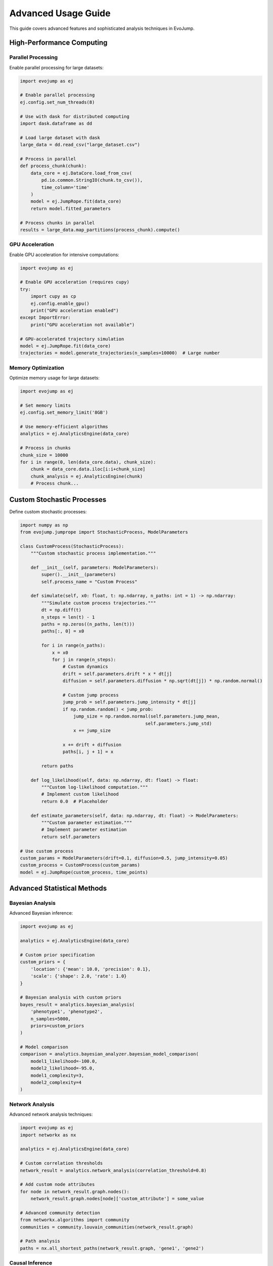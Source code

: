 Advanced Usage Guide
=====================

This guide covers advanced features and sophisticated analysis techniques in EvoJump.

High-Performance Computing
--------------------------

Parallel Processing
~~~~~~~~~~~~~~~~~~~

Enable parallel processing for large datasets:

.. code-block:: python

   import evojump as ej

   # Enable parallel processing
   ej.config.set_num_threads(8)

   # Use with dask for distributed computing
   import dask.dataframe as dd

   # Load large dataset with dask
   large_data = dd.read_csv("large_dataset.csv")

   # Process in parallel
   def process_chunk(chunk):
       data_core = ej.DataCore.load_from_csv(
           pd.io.common.StringIO(chunk.to_csv()),
           time_column='time'
       )
       model = ej.JumpRope.fit(data_core)
       return model.fitted_parameters

   # Process chunks in parallel
   results = large_data.map_partitions(process_chunk).compute()

GPU Acceleration
~~~~~~~~~~~~~~~~

Enable GPU acceleration for intensive computations:

.. code-block:: python

   import evojump as ej

   # Enable GPU acceleration (requires cupy)
   try:
       import cupy as cp
       ej.config.enable_gpu()
       print("GPU acceleration enabled")
   except ImportError:
       print("GPU acceleration not available")

   # GPU-accelerated trajectory simulation
   model = ej.JumpRope.fit(data_core)
   trajectories = model.generate_trajectories(n_samples=10000)  # Large number

Memory Optimization
~~~~~~~~~~~~~~~~~~~

Optimize memory usage for large datasets:

.. code-block:: python

   import evojump as ej

   # Set memory limits
   ej.config.set_memory_limit('8GB')

   # Use memory-efficient algorithms
   analytics = ej.AnalyticsEngine(data_core)

   # Process in chunks
   chunk_size = 10000
   for i in range(0, len(data_core.data), chunk_size):
       chunk = data_core.data.iloc[i:i+chunk_size]
       chunk_analysis = ej.AnalyticsEngine(chunk)
       # Process chunk...

Custom Stochastic Processes
---------------------------

Define custom stochastic processes:

.. code-block:: python

   import numpy as np
   from evojump.jumprope import StochasticProcess, ModelParameters

   class CustomProcess(StochasticProcess):
       """Custom stochastic process implementation."""

       def __init__(self, parameters: ModelParameters):
           super().__init__(parameters)
           self.process_name = "Custom Process"

       def simulate(self, x0: float, t: np.ndarray, n_paths: int = 1) -> np.ndarray:
           """Simulate custom process trajectories."""
           dt = np.diff(t)
           n_steps = len(t) - 1
           paths = np.zeros((n_paths, len(t)))
           paths[:, 0] = x0

           for i in range(n_paths):
               x = x0
               for j in range(n_steps):
                   # Custom dynamics
                   drift = self.parameters.drift * x * dt[j]
                   diffusion = self.parameters.diffusion * np.sqrt(dt[j]) * np.random.normal()

                   # Custom jump process
                   jump_prob = self.parameters.jump_intensity * dt[j]
                   if np.random.random() < jump_prob:
                       jump_size = np.random.normal(self.parameters.jump_mean,
                                                  self.parameters.jump_std)
                       x += jump_size

                   x += drift + diffusion
                   paths[i, j + 1] = x

           return paths

       def log_likelihood(self, data: np.ndarray, dt: float) -> float:
           """Custom log-likelihood computation."""
           # Implement custom likelihood
           return 0.0  # Placeholder

       def estimate_parameters(self, data: np.ndarray, dt: float) -> ModelParameters:
           """Custom parameter estimation."""
           # Implement parameter estimation
           return self.parameters

   # Use custom process
   custom_params = ModelParameters(drift=0.1, diffusion=0.5, jump_intensity=0.05)
   custom_process = CustomProcess(custom_params)
   model = ej.JumpRope(custom_process, time_points)

Advanced Statistical Methods
----------------------------

Bayesian Analysis
~~~~~~~~~~~~~~~~~

Advanced Bayesian inference:

.. code-block:: python

   import evojump as ej

   analytics = ej.AnalyticsEngine(data_core)

   # Custom prior specification
   custom_priors = {
       'location': {'mean': 10.0, 'precision': 0.1},
       'scale': {'shape': 2.0, 'rate': 1.0}
   }

   # Bayesian analysis with custom priors
   bayes_result = analytics.bayesian_analysis(
       'phenotype1', 'phenotype2',
       n_samples=5000,
       priors=custom_priors
   )

   # Model comparison
   comparison = analytics.bayesian_analyzer.bayesian_model_comparison(
       model1_likelihood=-100.0,
       model2_likelihood=-95.0,
       model1_complexity=3,
       model2_complexity=4
   )

Network Analysis
~~~~~~~~~~~~~~~~

Advanced network analysis techniques:

.. code-block:: python

   import evojump as ej
   import networkx as nx

   analytics = ej.AnalyticsEngine(data_core)

   # Custom correlation thresholds
   network_result = analytics.network_analysis(correlation_threshold=0.8)

   # Add custom node attributes
   for node in network_result.graph.nodes():
       network_result.graph.nodes[node]['custom_attribute'] = some_value

   # Advanced community detection
   from networkx.algorithms import community
   communities = community.louvain_communities(network_result.graph)

   # Path analysis
   paths = nx.all_shortest_paths(network_result.graph, 'gene1', 'gene2')

Causal Inference
~~~~~~~~~~~~~~~~

Advanced causal discovery methods:

.. code-block:: python

   import evojump as ej

   analytics = ej.AnalyticsEngine(data_core)

   # Multiple lag analysis
   causal_result = analytics.causal_inference(
       'cause_variable', 'effect_variable',
       max_lag=10,
       method='granger'
   )

   # Mediation analysis
   mediation_result = analytics.causal_inference(
       'treatment', 'outcome',
       mediator='intermediate_variable'
   )

   # Sensitivity analysis
   sensitivity = causal_result.sensitivity_analysis

Dimensionality Reduction
~~~~~~~~~~~~~~~~~~~~~~~~

Advanced dimensionality reduction techniques:

.. code-block:: python

   import evojump as ej

   analytics = ej.AnalyticsEngine(data_core)

   # Custom t-SNE parameters
   tsne_result = analytics.advanced_dimensionality_reduction(
       method='tsne',
       n_components=3,
       perplexity=50,
       learning_rate=500,
       n_iter=2000
   )

   # UMAP embedding
   umap_result = analytics.advanced_dimensionality_reduction(
       method='umap',
       n_components=2,
       n_neighbors=15,
       min_dist=0.1
   )

   # Diffusion maps
   diffusion_result = analytics.advanced_dimensionality_reduction(
       method='diffusion_maps',
       n_components=2,
       alpha=1.0,
       n_neighbors=10
   )

Time Series Analysis
~~~~~~~~~~~~~~~~~~~~

Advanced time series methods:

.. code-block:: python

   import evojump as ej

   analytics = ej.AnalyticsEngine(data_core)

   # Wavelet analysis
   wavelet_result = analytics.advanced_time_series_analysis(
       method='wavelet',
       wavelet='morl',
       scales=np.arange(1, 128)
   )

   # State space modeling
   ssm_result = analytics.advanced_time_series_analysis(
       method='state_space',
       order=(2, 1, 1)  # ARIMA order
   )

   # Change point detection with multiple methods
   changes = analytics.detect_changes(
       method='multiple',
       methods=['cusum', 'bayesian', 'information']
   )

Robust Statistics
~~~~~~~~~~~~~~~~~

Advanced robust statistical methods:

.. code-block:: python

   import evojump as ej

   analytics = ej.AnalyticsEngine(data_core)

   # Robust regression
   robust_result = analytics.robust_statistical_analysis(
       'response_variable',
       method='robust_regression',
       robust_method='huber'
   )

   # Outlier detection
   outlier_result = analytics.robust_statistical_analysis(
       'data_column',
       method='outlier_detection',
       contamination=0.1
   )

   # Influence analysis
   influence_result = analytics.robust_statistical_analysis(
       'data_column',
       method='influence_analysis'
   )

Machine Learning Integration
----------------------------

Deep Learning
~~~~~~~~~~~~~

Integrate with PyTorch/TensorFlow:

.. code-block:: python

   import evojump as ej
   import torch
   import torch.nn as nn

   # Convert EvoJump data to PyTorch tensors
   trajectories = model.generate_trajectories(n_samples=1000)
   trajectories_tensor = torch.tensor(trajectories, dtype=torch.float32)

   # Define neural network
   class TrajectoryPredictor(nn.Module):
       def __init__(self):
           super().__init__()
           self.lstm = nn.LSTM(input_size=1, hidden_size=50, num_layers=2)
           self.fc = nn.Linear(50, 1)

       def forward(self, x):
           lstm_out, _ = self.lstm(x)
           return self.fc(lstm_out[-1])

   # Train model
   model = TrajectoryPredictor()
   criterion = nn.MSELoss()
   optimizer = torch.optim.Adam(model.parameters())

   # Training loop...

Ensemble Methods
~~~~~~~~~~~~~~~~

Advanced ensemble modeling:

.. code-block:: python

   import evojump as ej
   from sklearn.ensemble import StackingRegressor, VotingRegressor

   analytics = ej.AnalyticsEngine(data_core)

   # Custom ensemble
   base_models = [
       ('rf', ej.PredictiveModeler.models['random_forest']),
       ('gb', ej.PredictiveModeler.models['gradient_boosting']),
       ('nn', ej.PredictiveModeler.models['neural_network'])
   ]

   ensemble = VotingRegressor(base_models)
   ensemble_result = analytics.predictive_modeling(
       'target',
       feature_variables=['feature1', 'feature2'],
       models={'ensemble': ensemble}
   )

Feature Engineering
~~~~~~~~~~~~~~~~~~~

Advanced feature engineering:

.. code-block:: python

   import evojump as ej

   # Extract features from trajectories
   def extract_trajectory_features(trajectory):
       """Extract statistical features from a trajectory."""
       return {
           'mean': np.mean(trajectory),
           'std': np.std(trajectory),
           'trend': np.polyfit(range(len(trajectory)), trajectory, 1)[0],
           'autocorr': np.corrcoef(trajectory[:-1], trajectory[1:])[0, 1],
           'peaks': len(scipy.signal.find_peaks(trajectory)[0])
       }

   # Apply to all trajectories
   trajectories = model.generate_trajectories(n_samples=100)
   features = [extract_trajectory_features(traj) for traj in trajectories]

   # Create feature dataset
   features_df = pd.DataFrame(features)

Custom Visualization
---------------------

Advanced Plotting
~~~~~~~~~~~~~~~~~

Create custom visualizations:

.. code-block:: python

   import evojump as ej
   import matplotlib.pyplot as plt
   import seaborn as sns

   # Custom trajectory plot
   def plot_custom_trajectories(model, highlight_individuals=None):
       """Create custom trajectory visualization."""

       fig, axes = plt.subplots(2, 2, figsize=(15, 12))

       # Individual trajectories
       trajectories = model.trajectories
       time_points = model.time_points

       for i in range(min(50, len(trajectories))):
           alpha = 1.0 if highlight_individuals and i in highlight_individuals else 0.3
           axes[0, 0].plot(time_points, trajectories[i], alpha=alpha)

       # Highlighted trajectories
       if highlight_individuals:
           for i in highlight_individuals:
               axes[0, 0].plot(time_points, trajectories[i], linewidth=3, alpha=0.8)

       axes[0, 0].set_title('Individual Trajectories')
       axes[0, 0].set_xlabel('Time')
       axes[0, 0].set_ylabel('Phenotype')

       # Distribution evolution
       for i, time_idx in enumerate([0, len(time_points)//2, -1]):
           cross_section = model.compute_cross_sections(time_idx)
           axes[0, 1].hist(cross_section, bins=30, alpha=0.7,
                          label=f'Time {time_points[time_idx]:.1f}')

       axes[0, 1].set_title('Distribution Evolution')
       axes[0, 1].set_xlabel('Phenotype Value')
       axes[0, 1].set_ylabel('Frequency')
       axes[0, 1].legend()

       # 3D landscape
       ax3d = fig.add_subplot(2, 2, 3, projection='3d')
       for i in range(min(20, len(trajectories))):
           ax3d.plot(time_points, [i]*len(time_points), trajectories[i], alpha=0.6)

       ax3d.set_xlabel('Time')
       ax3d.set_ylabel('Individual')
       ax3d.set_zlabel('Phenotype')
       ax3d.set_title('3D Phenotypic Landscape')

       # Statistics over time
       stats_data = []
       for time_idx in range(len(time_points)):
           cross_section = model.compute_cross_sections(time_idx)
           stats_data.append({
               'time': time_points[time_idx],
               'mean': np.mean(cross_section),
               'std': np.std(cross_section),
               'cv': np.std(cross_section) / np.mean(cross_section)
           })

       stats_df = pd.DataFrame(stats_data)
       axes[1, 0].plot(stats_df['time'], stats_df['mean'], 'b-', label='Mean')
       axes[1, 0].fill_between(stats_df['time'],
                              stats_df['mean'] - stats_df['std'],
                              stats_df['mean'] + stats_df['std'],
                              alpha=0.3)
       axes[1, 0].set_title('Statistics Over Time')
       axes[1, 0].set_xlabel('Time')
       axes[1, 0].set_ylabel('Value')
       axes[1, 0].legend()

       plt.tight_layout()
       return fig

   # Use custom visualization
   model = ej.JumpRope.fit(data_core)
   custom_plot = plot_custom_trajectories(model, highlight_individuals=[5, 10, 15])
   custom_plot.savefig('custom_trajectories.png', dpi=150, bbox_inches='tight')

Interactive Dashboards
~~~~~~~~~~~~~~~~~~~~~~

Create interactive web dashboards:

.. code-block:: python

   import evojump as ej
   import dash
   from dash import dcc, html
   import plotly.graph_objs as go

   # Create Dash app
   app = dash.Dash(__name__)

   # Load data
   data_core = ej.DataCore.load_from_csv('data.csv')
   model = ej.JumpRope.fit(data_core)

   app.layout = html.Div([
       html.H1('EvoJump Interactive Dashboard'),

       # Trajectory plot
       dcc.Graph(id='trajectory-plot'),

       # Controls
       html.Div([
           html.Label('Model Type'),
           dcc.Dropdown(
               id='model-type',
               options=[
                   {'label': 'Jump-Diffusion', 'value': 'jump-diffusion'},
                   {'label': 'Ornstein-Uhlenbeck', 'value': 'ornstein-uhlenbeck'},
                   {'label': 'Geometric Jump-Diffusion', 'value': 'geometric-jump-diffusion'}
               ],
               value='jump-diffusion'
           ),

           html.Label('Number of Trajectories'),
           dcc.Slider(
               id='n-trajectories',
               min=10, max=100, step=10, value=50
           )
       ]),

       # Cross-section plot
       dcc.Graph(id='cross-section-plot'),

       # Analysis results
       html.Div(id='analysis-results')
   ])

   @app.callback(
       [dash.dependencies.Output('trajectory-plot', 'figure'),
        dash.dependencies.Output('cross-section-plot', 'figure'),
        dash.dependencies.Output('analysis-results', 'children')],
       [dash.dependencies.Input('model-type', 'value'),
        dash.dependencies.Input('n-trajectories', 'value')]
   )
   def update_plots(model_type, n_trajectories):
       # Refit model with new parameters
       model = ej.JumpRope.fit(data_core, model_type=model_type)
       trajectories = model.generate_trajectories(n_samples=n_trajectories)

       # Create trajectory plot
       trajectory_fig = go.Figure()
       for i in range(min(20, n_trajectories)):
           trajectory_fig.add_trace(go.Scatter(
               x=model.time_points,
               y=trajectories[i],
               mode='lines',
               opacity=0.6,
               name=f'Trajectory {i}'
           ))

       # Create cross-section plot
       cross_section_fig = go.Figure()
       for time_idx in [0, len(model.time_points)//2, -1]:
           cross_section = model.compute_cross_sections(time_idx)
           cross_section_fig.add_trace(go.Histogram(
               x=cross_section,
               nbinsx=30,
               opacity=0.7,
               name=f'Time {model.time_points[time_idx]:.1f}'
           ))

       # Analysis results
       analyzer = ej.LaserPlaneAnalyzer(model)
       result = analyzer.analyze_cross_section(time_point=model.time_points[-1])

       analysis_text = f"""
       Analysis Results:
       - Distribution: {result.distribution_fit.get('distribution', 'unknown')}
       - Mean: {result.moments['mean']:.3f}
       - Std: {result.moments['std']:.3f}
       - AIC: {result.goodness_of_fit['aic']:.2f}
       """

       return trajectory_fig, cross_section_fig, analysis_text

   if __name__ == '__main__':
       app.run_server(debug=True)

Integration with External Tools
-------------------------------

R Integration
~~~~~~~~~~~~~

Integrate with R for specialized analyses:

.. code-block:: python

   import evojump as ej

   # Export data to R
   data_core.save_processed_data('data_for_r.csv')

   # Use rpy2 for R integration
   import rpy2.robjects as ro
   from rpy2.robjects import pandas2ri

   pandas2ri.activate()

   # Load data in R
   r_data = ro.r('read.csv("data_for_r.csv")')

   # Run R analysis (example: lme4 mixed models)
   ro.r('''
   library(lme4)
   model <- lmer(phenotype ~ time + (1|individual), data = data)
   summary(model)
   ''')

   # Import results back to Python
   results = ro.r('summary(model)')

Jupyter Notebook Integration
~~~~~~~~~~~~~~~~~~~~~~~~~~~~

Best practices for Jupyter notebooks:

.. code-block:: python

   # Cell 1: Setup
   import evojump as ej
   import pandas as pd
   import numpy as np
   import matplotlib.pyplot as plt

   # Enable inline plotting
   %matplotlib inline

   # Set plotting style
   plt.style.use('ggplot')

   # Cell 2: Data loading and preprocessing
   data_core = ej.DataCore.load_from_csv('data.csv')
   data_core.preprocess_data()

   # Cell 3: Model fitting
   model = ej.JumpRope.fit(data_core, model_type='jump-diffusion')

   # Cell 4: Analysis
   analyzer = ej.LaserPlaneAnalyzer(model)
   analytics = ej.AnalyticsEngine(data_core)

   # Cell 5: Visualization
   visualizer = ej.TrajectoryVisualizer()
   fig = visualizer.plot_trajectories(model)
   plt.show()

   # Cell 6: Advanced analysis
   network_result = analytics.network_analysis()
   print(f"Network analysis: {network_result.network_metrics['num_nodes']} nodes")

Database Integration
~~~~~~~~~~~~~~~~~~~~

Store and retrieve EvoJump results in databases:

.. code-block:: python

   import evojump as ej
   from sqlalchemy import create_engine, Column, Integer, String, Float, Text
   from sqlalchemy.ext.declarative import declarative_base
   from sqlalchemy.orm import sessionmaker
   import json

   Base = declarative_base()

   class AnalysisResult(Base):
       __tablename__ = 'analysis_results'

       id = Column(Integer, primary_key=True)
       experiment_name = Column(String)
       model_type = Column(String)
       parameters = Column(Text)  # JSON string
       results = Column(Text)     # JSON string
       created_at = Column(String)

   # Create database
   engine = create_engine('sqlite:///evojump_results.db')
   Base.metadata.create_all(engine)
   Session = sessionmaker(bind=engine)
   session = Session()

   # Store results
   model = ej.JumpRope.fit(data_core)
   params_json = json.dumps(model.fitted_parameters.__dict__)

   result = AnalysisResult(
       experiment_name='experiment_1',
       model_type='jump-diffusion',
       parameters=params_json,
       results='analysis_results_json',
       created_at=str(pd.Timestamp.now())
   )

   session.add(result)
   session.commit()

   # Retrieve results
   stored_result = session.query(AnalysisResult).filter_by(
       experiment_name='experiment_1'
   ).first()

   # Reconstruct model from stored parameters
   stored_params = json.loads(stored_result.parameters)
   model_params = ej.ModelParameters(**stored_params)

Performance Monitoring
----------------------

Profiling and Optimization
~~~~~~~~~~~~~~~~~~~~~~~~~~~

Profile EvoJump performance:

.. code-block:: python

   import evojump as ej
   import cProfile
   import pstats
   import time

   # Profile analysis
   profiler = cProfile.Profile()
   profiler.enable()

   # Run analysis
   data_core = ej.DataCore.load_from_csv('large_dataset.csv')
   model = ej.JumpRope.fit(data_core)
   trajectories = model.generate_trajectories(n_samples=1000)

   profiler.disable()

   # Analyze results
   stats = pstats.Stats(profiler)
   stats.sort_stats('cumulative')
   stats.print_stats(20)  # Top 20 functions

   # Memory profiling
   import psutil
   import os

   process = psutil.Process(os.getpid())
   memory_before = process.memory_info().rss / 1024 / 1024  # MB

   # Run memory-intensive operation
   large_analysis = ej.AnalyticsEngine(data_core).comprehensive_analysis_report()

   memory_after = process.memory_info().rss / 1024 / 1024  # MB
   print(f"Memory usage: {memory_after - memory_before:.1f} MB")

Benchmarking
~~~~~~~~~~~~

Benchmark EvoJump against other tools:

.. code-block:: python

   import evojump as ej
   import time
   import numpy as np

   # Generate benchmark data
   np.random.seed(42)
   large_data = pd.DataFrame({
       'time': np.repeat(np.arange(1, 101), 100),
       'phenotype1': np.random.normal(0, 1, 10000),
       'phenotype2': np.random.normal(0, 1, 10000)
   })

   # Benchmark different operations
   benchmarks = {}

   # Data loading benchmark
   start_time = time.time()
   data_core = ej.DataCore.load_from_csv(
       pd.io.common.StringIO(large_data.to_csv()),
       time_column='time'
   )
   benchmarks['data_loading'] = time.time() - start_time

   # Model fitting benchmark
   start_time = time.time()
   model = ej.JumpRope.fit(data_core, model_type='jump-diffusion')
   benchmarks['model_fitting'] = time.time() - start_time

   # Trajectory generation benchmark
   start_time = time.time()
   trajectories = model.generate_trajectories(n_samples=1000)
   benchmarks['trajectory_generation'] = time.time() - start_time

   # Analysis benchmark
   start_time = time.time()
   analytics = ej.AnalyticsEngine(data_core)
   report = analytics.comprehensive_analysis_report()
   benchmarks['comprehensive_analysis'] = time.time() - start_time

   # Print results
   for operation, duration in benchmarks.items():
       print(f"{operation}: {duration:.3f} seconds")

Logging and Debugging
~~~~~~~~~~~~~~~~~~~~~

Configure detailed logging:

.. code-block:: python

   import evojump as ej
   import logging

   # Configure logging
   logging.basicConfig(
       level=logging.DEBUG,
       format='%(asctime)s - %(name)s - %(levelname)s - %(message)s'
   )

   # Enable EvoJump debug logging
   ej.logging.setup_logging(level='DEBUG')

   # Log to file
   file_handler = logging.FileHandler('evojump_analysis.log')
   file_handler.setLevel(logging.INFO)
   ej.logging.get_logger().addHandler(file_handler)

   # Run analysis with detailed logging
   data_core = ej.DataCore.load_from_csv('data.csv')
   model = ej.JumpRope.fit(data_core)

   # Analysis will be logged in detail

Error Handling and Recovery
~~~~~~~~~~~~~~~~~~~~~~~~~~~

Implement robust error handling:

.. code-block:: python

   import evojump as ej
   from evojump.exceptions import EvoJumpError

   def robust_analysis(data_file):
       """Robust analysis with error handling."""
       try:
           # Load data
           data_core = ej.DataCore.load_from_csv(data_file)

           # Validate data quality
           quality = data_core.validate_data_quality()
           if quality['missing_data_percentage']['dataset_0'] > 50:
               raise EvoJumpError("Too much missing data")

           # Preprocess
           data_core.preprocess_data()

           # Fit model with error handling
           try:
               model = ej.JumpRope.fit(data_core, model_type='jump-diffusion')
           except Exception as e:
               print(f"Primary model failed, trying alternative...")
               model = ej.JumpRope.fit(data_core, model_type='ornstein-uhlenbeck')

           # Generate results
           trajectories = model.generate_trajectories(n_samples=100)
           analyzer = ej.LaserPlaneAnalyzer(model)
           results = analyzer.analyze_cross_section(time_point=5.0)

           return {
               'model': model,
               'results': results,
               'status': 'success'
           }

       except EvoJumpError as e:
           print(f"EvoJump error: {e}")
           return {'status': 'failed', 'error': str(e)}

       except Exception as e:
           print(f"Unexpected error: {e}")
           return {'status': 'failed', 'error': str(e)}

   # Use robust analysis
   result = robust_analysis('data.csv')
   if result['status'] == 'success':
       print("Analysis successful!")
   else:
       print(f"Analysis failed: {result['error']}")

Custom Extensions
-----------------

Creating Extensions
~~~~~~~~~~~~~~~~~~~

Create custom EvoJump extensions:

.. code-block:: python

   # custom_extension.py
   import evojump as ej
   from evojump.analytics_engine import AnalyticsEngine

   class CustomAnalyzer:
       """Custom analysis extension."""

       def __init__(self, data_core):
           self.data_core = data_core
           self.analytics = AnalyticsEngine(data_core)

       def custom_analysis_method(self, parameter):
           """Implement custom analysis."""
           # Custom logic here
           return {"custom_result": parameter * 2}

   # Register extension
   def register_custom_analyzer():
       """Register custom analyzer with EvoJump."""
       # This would typically be done through a plugin system
       pass

Plugin System
~~~~~~~~~~~~~

Implement a plugin system for EvoJump:

.. code-block:: python

   import evojump as ej
   import importlib
   import inspect

   class PluginManager:
       """Manage EvoJump plugins."""

       def __init__(self):
           self.plugins = {}
           self.analyzers = {}

       def load_plugin(self, plugin_path):
           """Load a plugin module."""
           try:
               module = importlib.import_module(plugin_path)
               self._register_plugin_components(module)
               return True
           except Exception as e:
               print(f"Failed to load plugin {plugin_path}: {e}")
               return False

       def _register_plugin_components(self, module):
           """Register plugin components."""
           for name, obj in inspect.getmembers(module):
               if inspect.isclass(obj):
                   # Register analyzers
                   if issubclass(obj, ej.LaserPlaneAnalyzer):
                       self.analyzers[name] = obj

                   # Register other plugin components
                   if hasattr(obj, 'plugin_type'):
                       self.plugins[name] = obj

       def get_analyzer(self, analyzer_name):
           """Get registered analyzer."""
           return self.analyzers.get(analyzer_name)

   # Usage
   plugin_manager = PluginManager()
   plugin_manager.load_plugin('my_custom_analyzer')

   # Use custom analyzer
   custom_analyzer_class = plugin_manager.get_analyzer('CustomAnalyzer')
   if custom_analyzer_class:
       analyzer = custom_analyzer_class(data_core)
       results = analyzer.custom_analysis_method(parameter=5.0)

Configuration Management
~~~~~~~~~~~~~~~~~~~~~~~~

Advanced configuration management:

.. code-block:: python

   import evojump as ej
   import json
   from pathlib import Path

   class ConfigurationManager:
       """Advanced configuration management."""

       def __init__(self, config_file=None):
           self.config = self._load_default_config()
           if config_file:
               self.load_config(config_file)

       def _load_default_config(self):
           """Load default configuration."""
           return {
               'analysis': {
                   'default_model': 'jump-diffusion',
                   'n_bootstrap': 1000,
                   'confidence_level': 0.95
               },
               'visualization': {
                   'default_style': 'ggplot',
                   'dpi': 150,
                   'figsize': [12, 8]
               },
               'computation': {
                   'num_threads': 4,
                   'memory_limit': '4GB',
                   'cache_enabled': True
               }
           }

       def load_config(self, config_file):
           """Load configuration from file."""
           if isinstance(config_file, str):
               config_file = Path(config_file)

           if config_file.exists():
               with open(config_file, 'r') as f:
                   file_config = json.load(f)
                   self._merge_config(file_config)

       def save_config(self, config_file):
           """Save configuration to file."""
           config_file = Path(config_file)
           with open(config_file, 'w') as f:
               json.dump(self.config, f, indent=2)

       def _merge_config(self, file_config):
           """Merge file configuration with current config."""
           def merge_dicts(base, update):
               for key, value in update.items():
                   if key in base and isinstance(base[key], dict) and isinstance(value, dict):
                       merge_dicts(base[key], value)
                   else:
                       base[key] = value

           merge_dicts(self.config, file_config)

       def get_config(self, section, key=None):
           """Get configuration value."""
           if key is None:
               return self.config.get(section, {})
           return self.config.get(section, {}).get(key)

       def set_config(self, section, key, value):
           """Set configuration value."""
           if section not in self.config:
               self.config[section] = {}
           self.config[section][key] = value

   # Usage
   config_manager = ConfigurationManager()
   config_manager.load_config('custom_config.json')

   # Get configuration values
   default_model = config_manager.get_config('analysis', 'default_model')
   num_threads = config_manager.get_config('computation', 'num_threads')

   # Override settings
   config_manager.set_config('analysis', 'n_bootstrap', 2000)
   config_manager.save_config('updated_config.json')

Best Practices for Advanced Usage
----------------------------------

**Memory Management**
  * Monitor memory usage with ``psutil`` or ``memory_profiler``
  * Use chunked processing for large datasets
  * Enable garbage collection: ``import gc; gc.collect()``
  * Consider using ``dask`` for out-of-core processing

**Performance Optimization**
  * Profile code with ``cProfile`` to identify bottlenecks
  * Use ``numba`` JIT compilation for numerical code
  * Enable parallel processing for independent operations
  * Cache intermediate results when possible

**Error Handling**
  * Implement comprehensive try-catch blocks
  * Use EvoJump's built-in exception classes
  * Log errors with appropriate detail levels
  * Provide graceful degradation for failed operations

**Reproducibility**
  * Set random seeds for reproducible results
  * Document all parameters and versions
  * Save complete analysis workflows
  * Use version control for analysis scripts

**Scalability**
  * Design analyses to work with varying data sizes
  * Use streaming algorithms for large datasets
  * Implement checkpointing for long-running analyses
  * Consider distributed computing for very large datasets

**Integration**
  * Use established interfaces for external tool integration
  * Implement plugin systems for extensibility
  * Provide configuration management for complex setups
  * Support multiple data formats and sources

This advanced usage guide provides the tools and techniques needed for sophisticated EvoJump applications in research and production environments.

